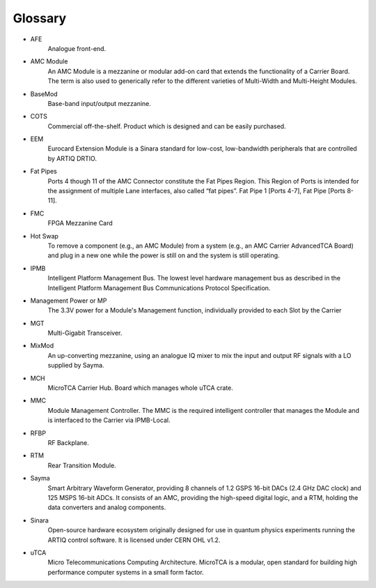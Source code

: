 Glossary
========

* AFE 
	Analogue front-end.
* AMC Module
	An AMC Module is a mezzanine or modular add-on card that extends the functionality of a Carrier Board. The term is also used to generically refer to the different varieties of Multi-Width and Multi-Height Modules.
* BaseMod 
	Base-band input/output mezzanine.
* COTS
	Commercial off-the-shelf. Product which is designed and can be easily purchased.
* EEM
	Eurocard Extension Module is a Sinara standard for low-cost, low-bandwidth peripherals that are controlled by ARTIQ DRTIO.
* Fat Pipes
	Ports 4 though 11 of the AMC Connector constitute the Fat Pipes Region. This Region of Ports is intended for the assignment of multiple Lane interfaces, also called “fat pipes”. Fat Pipe 1 [Ports 4-7], Fat Pipe [Ports 8-11].
* FMC
	FPGA Mezzanine Card
* Hot Swap
	To remove a component (e.g., an AMC Module) from a system (e.g., an AMC Carrier	AdvancedTCA Board) and plug in a new one while the power is still on and the system is still operating.
* IPMB
	Intelligent Platform Management Bus. The lowest level hardware management bus as described in the Intelligent Platform Management Bus Communications Protocol	Specification.
* Management Power or MP
	The 3.3V power for a Module's Management function, individually provided to each Slot by the Carrier
* MGT
	Multi-Gigabit Transceiver.
* MixMod
	An up-converting mezzanine, using an analogue IQ mixer to mix the input and output RF signals with a LO supplied by Sayma.
* MCH
    MicroTCA Carrier Hub. Board which manages whole uTCA crate.
* MMC
	Module Management Controller. The MMC is the required intelligent controller that manages the Module and is interfaced to the Carrier via IPMB-Local.
* RFBP
	RF Backplane.
* RTM
	Rear Transition Module.
* Sayma
	Smart Arbitrary Waveform Generator, providing 8 channels of 1.2 GSPS 16-bit DACs (2.4 GHz DAC clock) and 125 MSPS 16-bit ADCs. It consists of an AMC, providing the high-speed digital logic, and a RTM, holding the data converters and analog components.
* Sinara
	Open-source hardware ecosystem originally designed for use in quantum physics experiments running the ARTIQ control software. It is licensed under CERN OHL v1.2.
* uTCA
	Micro Telecommunications Computing Architecture. MicroTCA is a modular, open standard for building high performance computer systems in a small form factor.

